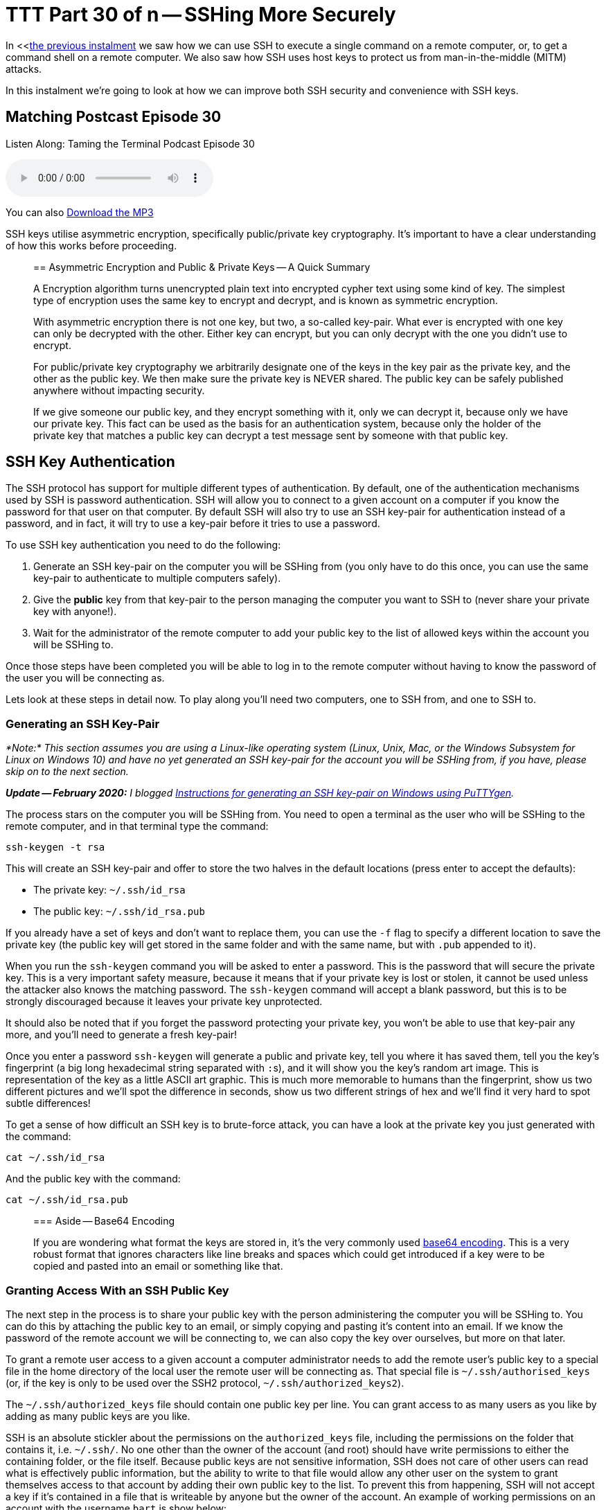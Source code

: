 [[ttt30]]
= TTT Part 30 of n -- SSHing More Securely

In <<<<ttt29,the previous instalment>> we saw how we can use SSH to execute a single command on a remote computer, or, to get a command shell on a remote computer.
We also saw how SSH uses host keys to protect us from man-in-the-middle (MITM) attacks.

In this instalment we're going to look at how we can improve both SSH security and convenience with SSH keys.

== Matching Postcast Episode 30

Listen Along: Taming the Terminal Podcast Episode 30

+++<audio controls='1' src="http://media.blubrry.com/tamingtheterminal/archive.org/download/TTT30SSHingMoreSecurely/TTT_30_SSHing_More_Securely.mp3">+++Your browser does not support HTML 5 audio 🙁+++</audio>+++

You can also http://media.blubrry.com/tamingtheterminal/archive.org/download/TTT30SSHingMoreSecurely/TTT_30_SSHing_More_Securely.mp3?autoplay=0&loop=0&controls=1[Download the MP3]

SSH keys utilise asymmetric encryption, specifically public/private key cryptography.
It's important to have a clear understanding of how this works before proceeding.

____
== Asymmetric Encryption and Public & Private Keys -- A Quick Summary

A Encryption algorithm turns unencrypted plain text into encrypted cypher text using some kind of key.
The simplest type of encryption uses the same key to encrypt and decrypt, and is known as symmetric encryption.

With asymmetric encryption there is not one key, but two, a so-called key-pair.
What ever is encrypted with one key can only be decrypted with the other.
Either key can encrypt, but you can only decrypt with the one you didn't use to encrypt.

For public/private key cryptography we arbitrarily designate one of the keys in the key pair as the private key, and the other as the public key.
We then make sure the private key is NEVER shared.
The public key can be safely published anywhere without impacting security.

If we give someone our public key, and they encrypt something with it, only we can decrypt it, because only we have our private key.
This fact can be used as the basis for an authentication system, because only the holder of the private key that matches a public key can decrypt a test message sent by someone with that public key.
____

== SSH Key Authentication

The SSH protocol has support for multiple different types of authentication.
By default, one of the authentication mechanisms used by SSH is password authentication.
SSH will allow you to connect to a given account on a computer if you know the password for that user on that computer.
By default SSH will also try to use an SSH key-pair for authentication instead of a password, and in fact, it will try to use a key-pair before it tries to use a password.

To use SSH key authentication you need to do the following:

. Generate an SSH key-pair on the computer you will be SSHing from (you only have to do this once, you can use the same key-pair to authenticate to multiple computers safely).
. Give the *public* key from that key-pair to the person managing the computer you want to SSH to (never share your private key with anyone!).
. Wait for the administrator of the remote computer to add your public key to the list of allowed keys within the account you will be SSHing to.

Once those steps have been completed you will be able to log in to the remote computer without having to know the password of the user you will be connecting as.

Lets look at these steps in detail now.
To play along you'll need two computers, one to SSH from, and one to SSH to.

=== Generating an SSH Key-Pair

_*Note:* This section assumes you are using a Linux-like operating system (Linux, Unix, Mac, or the Windows Subsystem for Linux on Windows 10) and have no yet generated an SSH key-pair for the account you will be SSHing from, if you have, please skip on to the next section._

_**Update -- February 2020:** I blogged https://www.bartbusschots.ie/s/2020/02/26/generating-ssh-keys-on-windows-with-puttygen/[Instructions for generating an SSH key-pair on Windows using PuTTYgen]._

The process stars on the computer you will be SSHing from.
You need to open a terminal as the user who will be SSHing to the remote computer, and in that terminal type the command:

[source,bash]
----
ssh-keygen -t rsa
----

This will create an SSH key-pair and offer to store the two halves in the default locations (press enter to accept the defaults):

* The private key: `~/.ssh/id_rsa`
* The public key: `~/.ssh/id_rsa.pub`

If you already have a set of keys and don't want to replace them, you can use the `-f` flag to specify a different location to save the private key (the public key will get stored in the same folder and with the same name, but with `.pub` appended to it).

When you run the `ssh-keygen` command you will be asked to enter a password.
This is the password that will secure the private key.
This is a very important safety measure, because it means that if your private key is lost or stolen, it cannot be used unless the attacker also knows the matching password.
The `ssh-keygen` command will accept a blank password, but this is to be strongly discouraged because it leaves your private key unprotected.

It should also be noted that if you forget the password protecting your private key, you won't be able to use that key-pair any more, and you'll need to generate a fresh key-pair!

Once you enter a password `ssh-keygen` will generate a public and private key, tell you where it has saved them, tell you the key's fingerprint (a big long hexadecimal string separated with ``:``s), and it will show you the key's random art image.
This is representation of the key as a little ASCII art graphic.
This is much more memorable to humans than the fingerprint, show us two different pictures and we'll spot the difference in seconds, show us two different strings of hex and we'll find it very hard to spot subtle differences!

To get a sense of how difficult an SSH key is to brute-force attack, you can have a look at the private key you just generated with the command:

[source,bash]
----
cat ~/.ssh/id_rsa
----

And the public key with the command:

[source,bash]
----
cat ~/.ssh/id_rsa.pub
----

____
=== Aside -- Base64 Encoding

If you are wondering what format the keys are stored in, it's the very commonly used http://en.wikipedia.org/wiki/Base64[base64 encoding].
This is a very robust format that ignores characters like line breaks and spaces which could get introduced if a key were to be copied and pasted into an email or something like that.
____

=== Granting Access With an SSH Public Key

The next step in the process is to share your public key with the person administering the computer you will be SSHing to.
You can do this by attaching the public key to an email, or simply copying and pasting it's content into an email.
If we know the password of the remote account we will be connecting to, we can also copy the key over ourselves, but more on that later.

To grant a remote user access to a given account a computer administrator needs to add the remote user's public key to a special file in the home directory of the local user the remote user will be connecting as.
That special file is `~/.ssh/authorised_keys` (or, if the key is only to be used over the SSH2 protocol, `~/.ssh/authorized_keys2`).

The `~/.ssh/authorized_keys` file should contain one public key per line.
You can grant access to as many users as you like by adding as many public keys are you like.

SSH is an absolute stickler about the permissions on the `authorized_keys` file, including the permissions on the folder that contains it, i.e.
`~/.ssh/`.
No one other than the owner of the account (and root) should have write permissions to either the containing folder, or the file itself.
Because public keys are not sensitive information, SSH does not care of other users can read what is effectively public information, but the ability to write to that file would allow any other user on the system to grant themselves access to that account by adding their own public key to the list.
To prevent this from happening, SSH will not accept a key if it's contained in a file that is writeable by anyone but the owner of the account.
An example of working permissions on an account with the username `bart` is show below:

[source,bash]
----
[bart@www ~]$ ls -al ~/.ssh
total 20
drwx------  2 bart bart 4096 May  5  2014 .
drwxr-xr-x 16 bart bart 4096 Mar 15 14:32 ..
-rw-r--r--  1 bart bart  670 Feb 14  2013 authorized_keys
-rw-r--r--  1 bart bart  660 May  5  2014 known_hosts
[bart@www ~]$
----

Remember that in a list of the contents of the folder `~/.ssh`, the permissions on that folder itself are the permissions on the special file `.`.
I have highlighted the command, and the two important sets of permissions in bold.

==== Simplifying the Process with `ssh-copy-id`

It takes time and effort to manually copy across your public key, and to make sure all the file permissions are correct.
Assuming you know the password to log in to the remote computer, you can automate the process with the `ssh-copy-id` utility.

This utility comes as standard on all the Linux distributions I have used, but annoyingly, OS X's version of SSH does not come with `ssh-copy-id`.
All is not lost though, because the open source community are here to help!

OS X users can install `ssh-copy-id` onto their Mac using the free and open source project https://github.com/beautifulcode/ssh-copy-id-for-OSX[ssh-copy-id-for-OSX].

If you follow the link above you'll see that installing `ssh-copy-id` onto your mac is as simple as running the command:

[source,bash]
----
curl -L https://raw.githubusercontent.com/beautifulcode/ssh-copy-id-for-OSX/master/install.sh | sh
----

The above command has to be run from an admin account, and it uses `sudo` for the install, so you will be prompted for your password.

What ever OS you are on, once you have `ssh-copy-id` installed, copying over your public key becomes as easy as running the command below (replacing `user` and `computer` as appropriate):

[source,bash]
----
ssh-copy-id user@computer
----

=== SSHing to a Computer Using Key Authentication

Once you have generated your key-pair, and the remote admin has correctly added your public key to the `authorized_keys` file, you are ready to start using your private key as your authentication when SSHing to that remote computer.

If you saved your key to the default location (`~/.ssh/id_rsa`), then you don't have to do anything special to start using your key, just issue your SSH command as normal.
Remember, by default, SSH tries key-based authentication before password-based authentication.
If your private key is not in the default location you need to tell SSH what key to use with the `-i` flag (i for identity).

Assuming you followed best-practice advice and protected your private key with a password, you will be asked for a password when you try to SSH, but you are not being asked for the password of the remote account you are connecting to, instead, you are being asked for the key to unlock your private key.

=== Securely Saving Your Private Key's Password

I promised convenience AND security, but surely swapping one password for another is no more convenient?

The good news is that there are mechanisms for safely caching that password so you don't have to keep entering it each time you SSH.
The exact details of the mechanism vary from OS to OS.
The good news is that Mac users have it best in this regard.

The version of SSH that ships with OS X has support for OS X's secure keychain.
This is a secure vault OS X uses to store the passwords you save in all sorts of apps, including Mail.app and Safari.
This means that on OS X, when you use SSH key authentication, a popup window will appear asking for the password for your private key, and that pop window has a checkbox to allow the password be saved in your keychain.
Once you do this you will never have to enter that password again, you will now be able to SSH without entering a password in a secure manner.

Users of other OSes are not completely out of luck, but the solutions available are less convenient.
On Linux and other versions of Unix, a service called `ssh-agent` can be used to cache the passwords for SSH keys.
Since this series is targeted primarily at Mac users, I won't go into the details here, but there are plenty of guides available online if you search for _'`ssh-agent tutorial`'_.

So, whether you are using OS X's key chain, or `ssh-agent`, you can now securely log in to remote computers over SSH with the minimum of effort.

== Advantages to Key-based Authentication

* *Convenience* -- with OS X's key chain or `ssh-agent` securely storing the password for your private key, you can safely use SSH without having to enter a password.
* *Security* -- once you have key-based authentication in place, you can either set a really long and secure password on the remote account, or even disable password-based logons completely (we don't cover how to do that in this series).
SSH keys are much more difficult to brute force than even the most complex of passwords.
* *A Form of 2-Factor Auth*_*_ -- in order to log in as you, an attackers needs to have your private key, and needs to know the password for your private key.
_* Some argue that this is only 1.5 factor auth because unlike a physical dongle, you have no real way of knowing if someone has stolen a copy of your private key -- since it is digital, a copy can be taken without depriving you of your copy, and hence alerting you to its loss._

One place where key-based auth really comes into its own is with shared accounts.

Imagine you are working on a website together with some volunteers from a club you are a member of.
The server hosting your site allows logins over SSH.
All those working on the project need to be abel to log into the web server to edit the site.
Being a club, there is going to be a natural churn of members, so people will continually join and leave the project, and it's possible that some of the leavers will not be leaving on good terms.
How do you handle this situation?

First, lets look at the simplest and perhaps most obvious solution -- a shared password.
You set a password on the account, and share that password with the group.
Then, each time a new member starts, you let them in on the secret.
So far so good.
Then, someone leaves the project.
You now have to either accept the fact that someone no longer working on the project still knows the shared secret, and hence can still log in and perhaps sabotage the site, or, you need to change the password and tell only the remaining people the new password.
That scheme is workable, but cumbersome.

A better solution would be to give no one the password to the account at all, and use SSH keys instead.
On joining the project, each participant provides their SSH public key, and those keys are added to the `~/.ssh/authorized_keys` file.
As people come and go, simply add and remove their public keys.
When someone leaves, no one else has to change anything, and there is no shared secret.

Managing a long `authorized_keys` file does not have to be difficult for two reasons.
Firstly, `ssh-keygen` adds the username and hostname of the person who's key it is to the end of all public keys, so just reading the key could well tell you all you need to know to identify which key belongs to whom.
If that information is not sufficient, you can add comment lines to the file by staring those lines with the `#` symbol.

== Conclusions

Usually we have to choose between convenience and security, but with SSH keys we get to have our proverbial cake and eat it.
By putting in a little work up front, we get a more convenient and more secure SSH experience.

So far we have only looked at using SSH to execute terminal commands remotely, either one command at a time, or through an interactive command shell running on the remote computer.
But, SSH's encrypted connection can be used to secure much more than just a command shell.
In fact, it can be used to secure just about any kind of network communication through a number of different mechanisms.
In the next two instalments we'll see how to securely transmit files over SSH, and, how to securely tunnel any network connection through an SSH connection.
